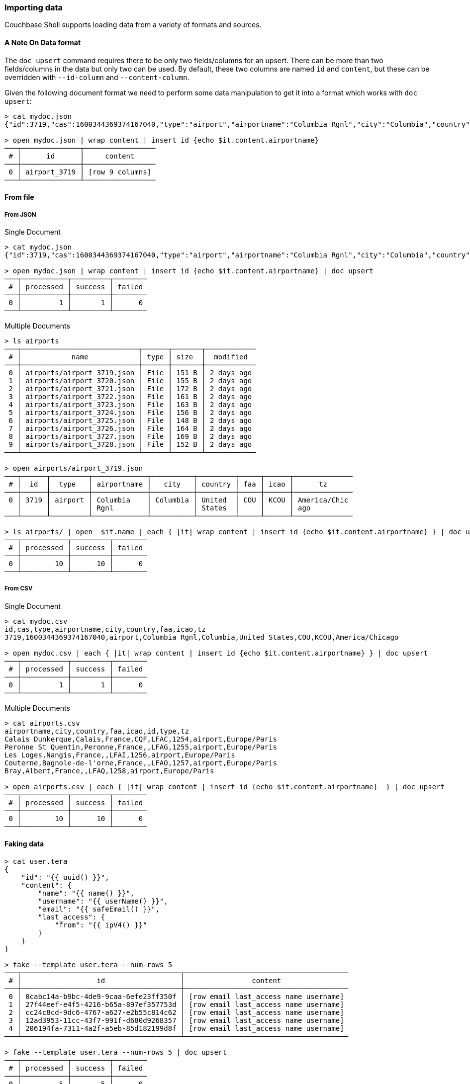 === Importing data

Couchbase Shell supports loading data from a variety of formats and sources.

==== A Note On Data format

The `doc upsert` command requires there to be only two fields/columns for an upsert.
There can be more than two fields/columns in the data but only two can be used.
By default, these two columns are named `id` and `content`, but these can be overridden with `--id-column` and `--content-column`.

Given the following document format we need to perform some data manipulation to get it into a format which works with `doc upsert`:
```
> cat mydoc.json
{"id":3719,"cas":1600344369374167040,"type":"airport","airportname":"Columbia Rgnl","city":"Columbia","country":"United States","faa":"COU","icao":"KCOU","tz":"America/Chicago"}

> open mydoc.json | wrap content | insert id {echo $it.content.airportname}
───┬──────────────┬─────────────────
 # │      id      │     content
───┼──────────────┼─────────────────
 0 │ airport_3719 │ [row 9 columns]
───┴──────────────┴─────────────────
```

==== From file

===== From JSON

Single Document
```
> cat mydoc.json
{"id":3719,"cas":1600344369374167040,"type":"airport","airportname":"Columbia Rgnl","city":"Columbia","country":"United States","faa":"COU","icao":"KCOU","tz":"America/Chicago"}

> open mydoc.json | wrap content | insert id {echo $it.content.airportname} | doc upsert
───┬───────────┬─────────┬────────
 # │ processed │ success │ failed
───┼───────────┼─────────┼────────
 0 │         1 │       1 │      0
───┴───────────┴─────────┴────────
```

Multiple Documents
```
> ls airports
───┬────────────────────────────┬──────┬───────┬────────────
 # │            name            │ type │ size  │  modified
───┼────────────────────────────┼──────┼───────┼────────────
 0 │ airports/airport_3719.json │ File │ 151 B │ 2 days ago
 1 │ airports/airport_3720.json │ File │ 155 B │ 2 days ago
 2 │ airports/airport_3721.json │ File │ 172 B │ 2 days ago
 3 │ airports/airport_3722.json │ File │ 161 B │ 2 days ago
 4 │ airports/airport_3723.json │ File │ 163 B │ 2 days ago
 5 │ airports/airport_3724.json │ File │ 156 B │ 2 days ago
 6 │ airports/airport_3725.json │ File │ 148 B │ 2 days ago
 7 │ airports/airport_3726.json │ File │ 164 B │ 2 days ago
 8 │ airports/airport_3727.json │ File │ 169 B │ 2 days ago
 9 │ airports/airport_3728.json │ File │ 152 B │ 2 days ago
───┴────────────────────────────┴──────┴───────┴────────────

> open airports/airport_3719.json
───┬──────┬─────────┬─────────────┬──────────┬─────────┬─────┬──────┬──────────────
 # │  id  │  type   │ airportname │   city   │ country │ faa │ icao │      tz
───┼──────┼─────────┼─────────────┼──────────┼─────────┼─────┼──────┼──────────────
 0 │ 3719 │ airport │ Columbia    │ Columbia │ United  │ COU │ KCOU │ America/Chic
   │      │         │ Rgnl        │          │ States  │     │      │ ago
───┴──────┴─────────┴─────────────┴──────────┴─────────┴─────┴──────┴──────────────

> ls airports/ | open  $it.name | each { |it| wrap content | insert id {echo $it.content.airportname} } | doc upsert
───┬───────────┬─────────┬────────
 # │ processed │ success │ failed
───┼───────────┼─────────┼────────
 0 │        10 │      10 │      0
───┴───────────┴─────────┴────────
```

===== From CSV

Single Document
```
> cat mydoc.csv
id,cas,type,airportname,city,country,faa,icao,tz
3719,1600344369374167040,airport,Columbia Rgnl,Columbia,United States,COU,KCOU,America/Chicago

> open mydoc.csv | each { |it| wrap content | insert id {echo $it.content.airportname} } | doc upsert
───┬───────────┬─────────┬────────
 # │ processed │ success │ failed
───┼───────────┼─────────┼────────
 0 │         1 │       1 │      0
───┴───────────┴─────────┴────────
```

Multiple Documents
```
> cat airports.csv
airportname,city,country,faa,icao,id,type,tz
Calais Dunkerque,Calais,France,CQF,LFAC,1254,airport,Europe/Paris
Peronne St Quentin,Peronne,France,,LFAG,1255,airport,Europe/Paris
Les Loges,Nangis,France,,LFAI,1256,airport,Europe/Paris
Couterne,Bagnole-de-l'orne,France,,LFAO,1257,airport,Europe/Paris
Bray,Albert,France,,LFAQ,1258,airport,Europe/Paris

> open airports.csv | each { |it| wrap content | insert id {echo $it.content.airportname}  } | doc upsert
───┬───────────┬─────────┬────────
 # │ processed │ success │ failed
───┼───────────┼─────────┼────────
 0 │        10 │      10 │      0
───┴───────────┴─────────┴────────
```

==== Faking data
```
> cat user.tera
{
    "id": "{{ uuid() }}",
    "content": {
        "name": "{{ name() }}",
        "username": "{{ userName() }}",
        "email": "{{ safeEmail() }}",
        "last_access": {
            "from": "{{ ipV4() }}"
        }
    }
}

> fake --template user.tera --num-rows 5
───┬──────────────────────────────────────┬───────────────────────────────────────
 # │                  id                  │                content
───┼──────────────────────────────────────┼───────────────────────────────────────
 0 │ 0cabc14a-b9bc-4de9-9caa-6efe23ff350f │ [row email last_access name username]
 1 │ 27f44eef-e4f5-4216-b65a-897ef357753d │ [row email last_access name username]
 2 │ cc24c8cd-9dc6-4767-a627-e2b55c814c62 │ [row email last_access name username]
 3 │ 12ad3953-11cc-43f7-991f-d680d9268357 │ [row email last_access name username]
 4 │ 206194fa-7311-4a2f-a5eb-85d182199d8f │ [row email last_access name username]
───┴──────────────────────────────────────┴───────────────────────────────────────

> fake --template user.tera --num-rows 5 | doc upsert
───┬───────────┬─────────┬────────
 # │ processed │ success │ failed
───┼───────────┼─────────┼────────
 0 │         5 │       5 │      0
───┴───────────┴─────────┴────────
```

==== Modifying data

In some circumstances you may want to modify the data before you import it.
Let's take the example of importing from a csv file but this time the airports.csv file is missing the `type` column but we want to add it to our data:
```
> cat airports.csv
airportname,city,country,faa,icao,id,tz
Calais Dunkerque,Calais,France,CQF,LFAC,1254,Europe/Paris
Peronne St Quentin,Peronne,France,,LFAG,1255,Europe/Paris
Les Loges,Nangis,France,,LFAI,1256,Europe/Paris
Couterne,Bagnole-de-l'orne,France,,LFAO,1257,Europe/Paris
Bray,Albert,France,,LFAQ,1258,Europe/Paris

> open ~/demo/airports.csv | insert type airport
───┬─────────────┬──────────────┬─────────┬─────┬──────┬──────┬──────────────┬─────────
 # │ airportname │     city     │ country │ faa │ icao │  id  │      tz      │  type
───┼─────────────┼──────────────┼─────────┼─────┼──────┼──────┼──────────────┼─────────
 0 │ Calais      │ Calais       │ France  │ CQF │ LFAC │ 1254 │ Europe/Paris │ airport
   │ Dunkerque   │              │         │     │      │      │              │
 1 │ Peronne St  │ Peronne      │ France  │     │ LFAG │ 1255 │ Europe/Paris │ airport
   │ Quentin     │              │         │     │      │      │              │
 2 │ Les Loges   │ Nangis       │ France  │     │ LFAI │ 1256 │ Europe/Paris │ airport
 3 │ Couterne    │ Bagnole-de-l │ France  │     │ LFAO │ 1257 │ Europe/Paris │ airport
   │             │ 'orne        │         │     │      │      │              │
 4 │ Bray        │ Albert       │ France  │     │ LFAQ │ 1258 │ Europe/Paris │ airport
───┴─────────────┴──────────────┴─────────┴─────┴──────┴──────┴──────────────┴─────────
```

We can also add a column based on data from other columns, for instance adding a `type` column which is set to the relevant country:
```
open ~/demo/airports.csv | each { |it| insert type $it.city }
───┬────────────┬────────────┬─────────┬─────┬──────┬──────┬────────────┬────────────
 # │ airportnam │    city    │ country │ faa │ icao │  id  │     tz     │    type
   │     e      │            │         │     │      │      │            │
───┼────────────┼────────────┼─────────┼─────┼──────┼──────┼────────────┼────────────
 0 │ Calais     │ Calais     │ France  │ CQF │ LFAC │ 1254 │ Europe/Par │ Calais
   │ Dunkerque  │            │         │     │      │      │ is         │
 1 │ Peronne St │ Peronne    │ France  │     │ LFAG │ 1255 │ Europe/Par │ Peronne
   │ Quentin    │            │         │     │      │      │ is         │
 2 │ Les Loges  │ Nangis     │ France  │     │ LFAI │ 1256 │ Europe/Par │ Nangis
   │            │            │         │     │      │      │ is         │
 3 │ Couterne   │ Bagnole-de │ France  │     │ LFAO │ 1257 │ Europe/Par │ Bagnole-de
   │            │ -l'orne    │         │     │      │      │ is         │ -l'orne
 4 │ Bray       │ Albert     │ France  │     │ LFAQ │ 1258 │ Europe/Par │ Albert
   │            │            │         │     │      │      │ is         │
───┴────────────┴────────────┴─────────┴─────┴──────┴──────┴────────────┴────────────
```
